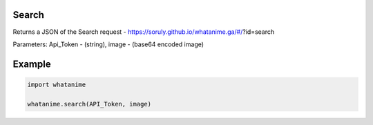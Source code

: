 Search
-------

Returns a JSON of the Search request - https://soruly.github.io/whatanime.ga/#/?id=search

Parameters: Api_Token - (string), image - (base64 encoded image)

Example
--------

.. code:: python

	import whatanime

	whatanime.search(API_Token, image)
